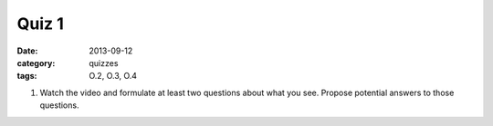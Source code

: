 Quiz 1 
######

:date: 2013-09-12 
:category: quizzes
:tags: O.2, O.3, O.4


1. Watch the video and formulate at least two questions about what you see.  Propose potential answers to those questions.
  

 
 
